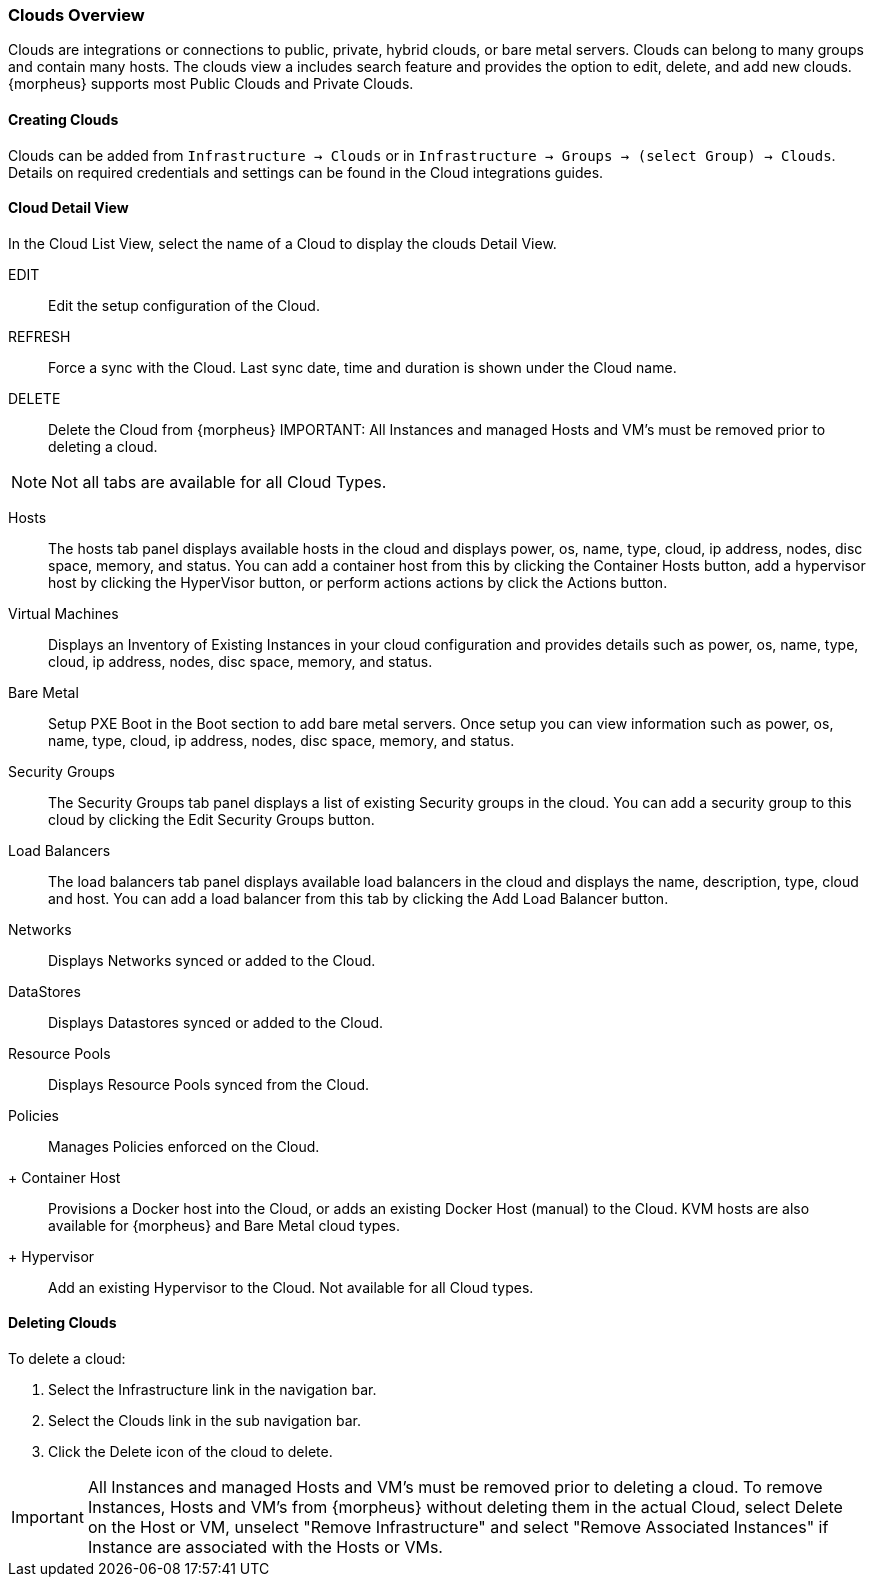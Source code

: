 [[clouds_overview]]

=== Clouds Overview

Clouds are integrations or connections to public, private, hybrid clouds, or bare metal servers. Clouds can belong to many groups and contain many hosts. The clouds view a includes search feature and provides the option to edit, delete, and add new clouds. {morpheus} supports most Public Clouds and Private Clouds.

==== Creating Clouds

Clouds can be added from `Infrastructure -> Clouds` or in `Infrastructure -> Groups -> (select Group) -> Clouds`.
Details on required credentials and settings can be found in the Cloud integrations guides.


==== Cloud Detail View

In the Cloud List View, select the name of a Cloud to display the clouds Detail View.

EDIT:: Edit the setup configuration of the Cloud.
REFRESH:: Force a sync with the Cloud. Last sync date, time and duration is shown under the Cloud name.
DELETE:: Delete the Cloud from {morpheus} IMPORTANT: All Instances and managed Hosts and VM's must be removed prior to deleting a cloud.

NOTE: Not all tabs are available for all Cloud Types.

Hosts:: The hosts tab panel displays available hosts in the cloud and displays power, os, name, type, cloud, ip address, nodes, disc space, memory, and status. You can add a container host from this by clicking the Container Hosts button, add a hypervisor host by clicking the HyperVisor button, or perform actions actions by click the Actions button.
Virtual Machines:: Displays an Inventory of Existing Instances in your cloud configuration and provides details such as power, os, name, type, cloud, ip address, nodes, disc space, memory, and status.
Bare Metal:: Setup PXE Boot in the Boot section to add bare metal servers. Once setup you can view information such as power, os, name, type, cloud, ip address, nodes, disc space, memory, and status.
Security Groups:: The Security Groups tab panel displays a list of existing Security groups in the cloud. You can add a security group to this cloud by clicking the Edit Security Groups button.
Load Balancers:: The load balancers tab panel displays available load balancers in the cloud and displays the name, description, type, cloud and host. You can add a load balancer from this tab by clicking the Add Load Balancer button.
Networks:: Displays Networks synced or added to the Cloud.
DataStores:: Displays Datastores synced or added to the Cloud.
Resource Pools:: Displays Resource Pools synced from the Cloud.
Policies:: Manages Policies enforced on the Cloud.

+ Container Host:: Provisions a Docker host into the Cloud, or adds an existing Docker Host (manual) to the Cloud. KVM hosts are also available for {morpheus} and Bare Metal cloud types.
+ Hypervisor:: Add an existing Hypervisor to the Cloud. Not available for all Cloud types.

==== Deleting Clouds

To delete a cloud:

. Select the Infrastructure link in the navigation bar.
. Select the Clouds link in the sub navigation bar.
. Click the Delete icon of the cloud to delete.

IMPORTANT: All Instances and managed Hosts and VM's must be removed prior to deleting a cloud. To remove Instances, Hosts and VM's from {morpheus} without deleting them in the actual Cloud, select Delete on the Host or VM, unselect "Remove Infrastructure" and select "Remove Associated Instances" if Instance are associated with the Hosts or VMs.

